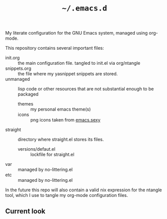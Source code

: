 #+TITLE: =~/.emacs.d=

My literate configuration for the GNU Emacs system, managed using org-mode.

This repository contains several important files:
- init.org :: the main configuration file. tangled to init.el via org/ntangle
- snippets.org :: the file where my yasnippet snippets are stored. 
- unmanaged :: lisp code or other resources that are not substantial enough to be packaged
  - themes :: my personal emacs theme(s)
  - icons :: png icons taken from [[https:emacs.sexy][emacs.sexy]]
- straight :: directory where straight.el stores its files.
  - versions/defaut.el :: lockfile for straight.el
- var :: managed by no-littering.el
- etc :: managed by no-littering.el

In the future this repo will also contain a valid nix expression for the ntangle tool, which I use to tangle my org-mode configuration files.

** Current look
[[file:scrot.png]]
